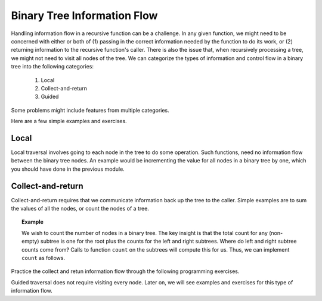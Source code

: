 .. This file is part of the OpenDSA eTextbook project. See
.. http://algoviz.org/OpenDSA for more details.
.. Copyright (c) 2012-2013 by the OpenDSA Project Contributors, and
.. distributed under an MIT open source license.

.. avmetadata::
   :author: Sally Hamouda and Cliff Shaffer
   :satisfies: information flow in a binary tree
   :topic: Advanced Recursion


Binary Tree Information Flow
=============================

Handling information flow in a recursive function can be a challenge.
In any given function, we might need to be concerned with either or
both of
(1) passing in the correct information needed by the function to do
its work,
or (2) returning information to the recursive function's caller.
There is also the issue that, when recursively processing a tree, we
might not need to visit all nodes of the tree.
We can categorize the types of information and control flow in a
binary tree into the following categories:

 #. Local
 #. Collect-and-return
 #. Guided
 
Some problems might include features from multiple categories.

Here are a few simple examples and exercises.

Local
-----
Local traversal involves going to each node in the tree to do some
operation.
Such functions, need no information flow between the binary tree
nodes.
An example would be incrementing the value for all nodes in a binary
tree by one, which you should have done in the previous module.

Collect-and-return
------------------

Collect-and-return requires that we communicate information back up
the tree to the caller.
Simple examples are to sum the values of all the nodes, or count the
nodes of a tree.

.. topic:: Example

   We wish to count the number of nodes in a binary tree.
   The key insight is that the total count for any (non-empty) subtree is
   one for the root plus the counts for the left and right subtrees.
   Where do left and right subtree counts come from?
   Calls to function ``count`` on the subtrees will compute this for
   us.
   Thus, we can implement ``count`` as follows.

   .. codeinclude:: Binary/Traverse
      :tag: count

Practice the collect and retun information flow through the following
programming exercises.
 
.. avembed:: Exercises/RecurTutor2/BTreturnPROGSumm.html ka
   
Guided traversal does not require visiting every node.
Later on, we will see examples and exercises for this type of
information flow.
